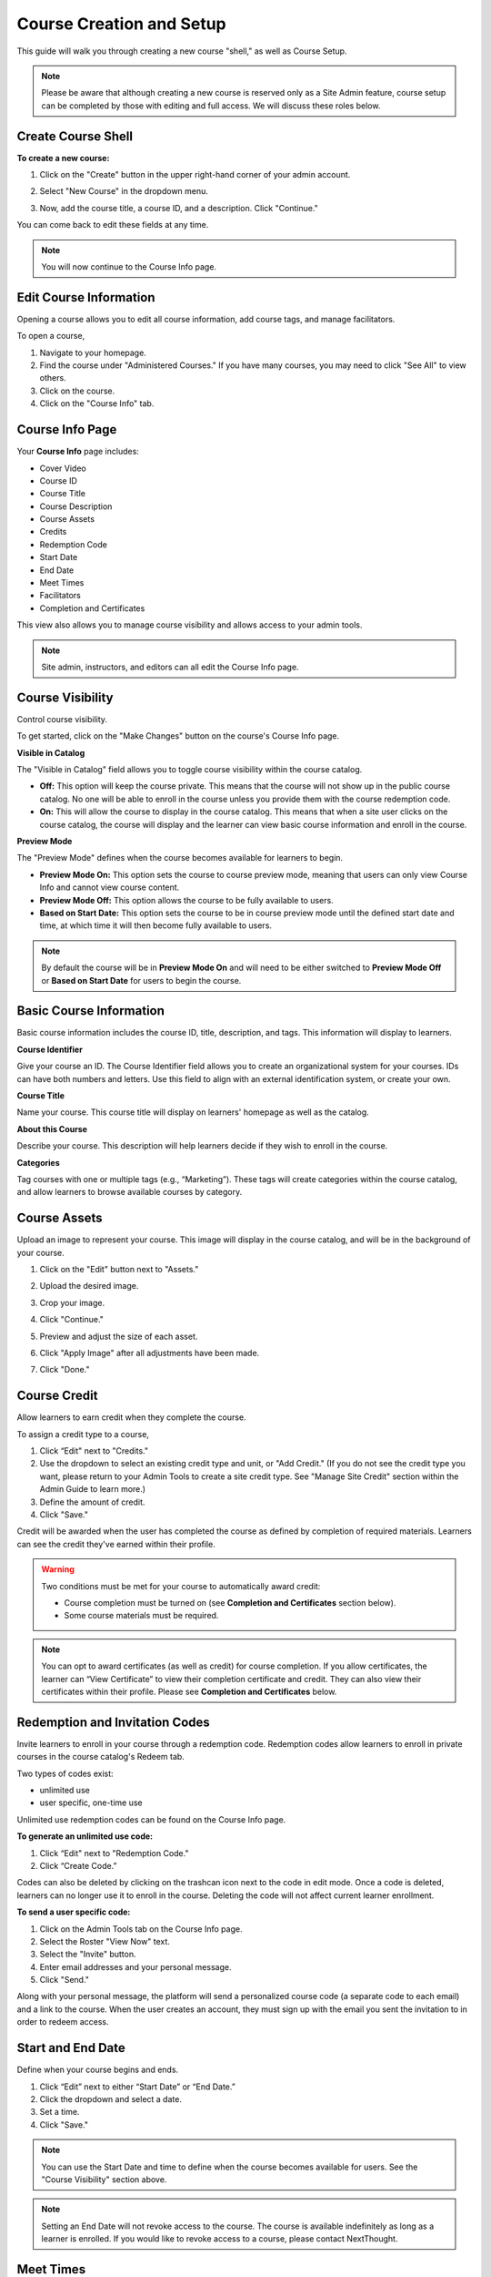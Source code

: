 ==========================
Course Creation and Setup
==========================

This guide will walk you through creating a new course "shell," as well as Course Setup. 

.. note:: Please be aware that although creating a new course is reserved only as a Site Admin feature, course setup can be completed by those with editing and full access. We will discuss these roles below.

Create Course Shell
====================

**To create a new course:**

1. Click on the "Create" button in the upper right-hand corner of your admin account.

.. image:: images/createcoursebutton.png
   :scale: 50

2. Select "New Course" in the dropdown menu.

.. image:: images/coursedropdown.png
   :scale: 50

3. Now, add the course title, a course ID, and a description. Click "Continue." 

.. image:: images/coursecreationid.png

You can come back to edit these fields at any time.
  
.. note:: You will now continue to the Course Info page. 

Edit Course Information
========================

Opening a course allows you to edit all course information, add course tags, and manage facilitators.

To open a course,

1. Navigate to your homepage.
2. Find the course under "Administered Courses." If you have many courses, you may need to click "See All" to view others.
3. Click on the course.
4. Click on the "Course Info" tab.

Course Info Page
=================

Your **Course Info** page includes:

- Cover Video
- Course ID
- Course Title
- Course Description
- Course Assets
- Credits
- Redemption Code
- Start Date
- End Date
- Meet Times
- Facilitators
- Completion and Certificates

.. image:: images/courseedit.png

This view also allows you to manage course visibility and allows access to your admin tools.

.. note:: Site admin, instructors, and editors can all edit the Course Info page.

Course Visibility
===================

Control course visibility.

To get started, click on the "Make Changes" button on the course's Course Info page.

.. image:: images/makechangesbutton.png
.. image:: images/makechanges.png

**Visible in Catalog**

The "Visible in Catalog" field allows you to toggle course visibility within the course catalog. 

- **Off:**
  This option will keep the course private. This means that the course will not show up in the public course catalog. No one will be able to enroll in the course unless you provide them with the course redemption code.
  
- **On:**
  This will allow the course to display in the course catalog. This means that when a site user clicks on the course catalog, the course will display and the learner can view basic course information and enroll in the course.

**Preview Mode**

The "Preview Mode" defines when the course becomes available for learners to begin.

- **Preview Mode On:**
  This option sets the course to course preview mode, meaning that users can only view Course Info and cannot view course content.
  
- **Preview Mode Off:**
  This option allows the course to be fully available to users.
  
- **Based on Start Date:**
  This option sets the course to be in course preview mode until the defined start date and time, at which time it will then become fully available to users.
  
.. image:: images/coursepreviewmode4.png

..  note:: By default the course will be in **Preview Mode On** and will need to be either switched to **Preview Mode Off** or **Based on Start Date** for users to begin the course. 


Basic Course Information
=========================

Basic course information includes the course ID, title, description, and tags. This information will display to learners.

.. image:: images/basicinfo.png

**Course Identifier**

Give your course an ID. The Course Identifier field allows you to create an organizational system for your courses. IDs can have both numbers and letters. Use this field to align with an external identification system, or create your own. 

**Course Title**

Name your course. This course title will display on learners' homepage as well as the catalog.

**About this Course**

Describe your course. This description will help learners decide if they wish to enroll in the course.

**Categories**

Tag courses with one or multiple tags (e.g., “Marketing”). These tags will create categories within the course catalog, and allow learners to browse available courses by category.

.. image:: images/categories.png


Course Assets
===============

Upload an image to represent your course. This image will display in the course catalog, and will be in the background of your course. 

1. Click on the "Edit" button next to "Assets."

   .. image:: images/assetsstep1.png
   
2. Upload the desired image.

   .. image:: images/assetsstep2.png
   
3. Crop your image.

   .. image:: images/assetsstep3.png
   
4. Click "Continue."

5. Preview and adjust the size of each asset.

   .. image:: images/assetsstep4.png
   
6. Click "Apply Image" after all adjustments have been made.

7. Click "Done."

Course Credit
==============

Allow learners to earn credit when they complete the course.

To assign a credit type to a course,

1. Click “Edit" next to "Credits."
2. Use the dropdown to select an existing credit type and unit, or "Add Credit." (If you do not see the credit type you want, please return to your Admin Tools to create a site credit type. See "Manage Site Credit" section within the Admin Guide to learn more.)
3. Define the amount of credit.
4. Click "Save."

.. image:: images/coursecred.png

Credit will be awarded when the user has completed the course as defined by completion of required materials. Learners can see the credit they've earned within their profile.

.. warning:: Two conditions must be met for your course to automatically award credit:
            
			 - Course completion must be turned on (see **Completion and Certificates** section below). 
			 - Some course materials must be required.

.. note:: You can opt to award certificates (as well as credit) for course completion. If you allow certificates, the learner can “View Certificate” to view their completion certificate and credit. They can also view their certificates within their profile. Please see **Completion and Certificates** below.

Redemption and Invitation Codes
================================

Invite learners to enroll in your course through a redemption code. Redemption codes allow learners to enroll in private courses in the course catalog's Redeem tab.

Two types of codes exist:

- unlimited use
- user specific, one-time use

Unlimited use redemption codes can be found on the Course Info page.

**To generate an unlimited use code:**

1. Click “Edit" next to "Redemption Code."
2. Click “Create Code.”

Codes can also be deleted by clicking on the trashcan icon next to the code in edit mode. Once a code is deleted, learners can no longer use it to enroll in the course. Deleting the code will not affect current learner enrollment.

.. image:: images/redemptioncodes.png

**To send a user specific code:**

1. Click on the Admin Tools tab on the Course Info page.
2. Select the Roster "View Now" text.
3. Select the "Invite" button.
4. Enter email addresses and your personal message.
5. Click "Send."

.. image:: images/invitecode.png

Along with your personal message, the platform will send a personalized course code (a separate code to each email) and a link to the course. When the user creates an account, they must sign up with the email you sent the invitation to in order to redeem access. 

Start and End Date
===================

Define when your course begins and ends. 

1. Click “Edit” next to either “Start Date” or “End Date.” 
2. Click the dropdown and select a date.
3. Set a time.
4. Click "Save." 

.. image:: images/coursestarttime.png

.. note:: You can use the Start Date and time to define when the course becomes available for users. See the "Course Visibility" section above.

.. note:: Setting an End Date will not revoke access to the course. The course is available indefinitely as long as a learner is enrolled. If you would like to revoke access to a course, please contact NextThought.

Meet Times
===========

Use this space to suggest times the course will meet, either online or in person. This field will not change course availability, but is an optional tool to encourage course engagement. 

1. Click "Edit" next to "Meet Times."
2. Select a day or days Sunday through Saturday.
3. Enter a timeframe.
4. Click "Save."

.. image:: images/meettimes.png

Manage Facilitators
====================

Manage your facilitators roles, including Instructors (Full Access), Editors (Editing Access), and Assistants (Grading Access).

.. image:: images/coursefacilitator1.png

1. Click “Edit” next to "Facilitators."
2. To add a new facilitator:

   .. image:: images/coursefacilitator.png
   
   - Click “Add a Facilitator.”
   - Search user(s) by name.
   - Assign a role (see roles defined below).
   - Click “Visible to Learners” if you’d like this facilitator to show on the Course Info page and homepage.
   
3. To edit a current facilitator:

   - Locate facilitator on list.
   - Toggle “visible” or “hidden” via the dropdown.
   - Toggle role using the role dropdown.
   - Remove a facilitator by clicking the “x.""
   
   .. image:: images/coursefacilitatoredit2.png
   
4. Click "Save" within the course facilitator section to save your changes.

.. warning:: Please note, if you are currently a site admin, but would also like to facilitate the course, please make sure you assign yourself the Instructor role as well.

The current roles are as follows:

- **Course Facilitator:** The term for course roles: instructor, assistant, and editor

- **Course Instructor:** Instructor and editor 

- **Course Assistant:** Instructor role only (no editor capabilities)

- **Course Editor:** Editing only (no instructor capabilities)
   
Enrollment Management in Course Roster
=======================================
The course roster has an option for site admins to enroll or drop users from the Course’s Admin Tools > Course Roster.

Selecting ”Manage Enrollment” will open a window displaying all site users and a search bar. Search for learners within the search bar and select a learner.

.. image:: images/ManEn1.png

After selecting a learner, the learner’s current course enrollment status will display. If they are not enrolled, you can select “Enroll User” to add them to the course.

.. image:: images/ManEn2.png

.. image:: images/ManEn3.png

If the learner is enrolled, the “Enrolled” text and course information will display. The enrolled user can be removed from the course by selecting the “Remove User” button.

.. image:: images/ManEn4.png

**Advanced Enrollment Options**

Each site will have a defined set of user enrollment scopes. The “Advanced” dropdown will allow admins to enroll a learner into a specific scope.

For example, a university site may have two defined scopes: “enrolled” and “open.” By default learners may be enrolled into the “open” scope; however, using the advanced dropdown, and knowing the scopes allowed on the site, you can define the user as “enrolled” to enroll them in that scope.

.. note:: Please ask your project manager if you’d like to enroll a learner into a specific scope.

   
[Advanced] Completion and Certificates
=======================================

Manage course completion and certificate options with your Admin Tools.

.. image:: images/advancedadmin.png

1. Select "Admin Tools."
2. Select "View Now" under "Advanced."

.. image:: images/advancetools.png

- **Completable:** Toggle "On" to allow the course to be completable. This means that once learners complete all required course materials, they will have completed the course. When turned on, learners can track their completion progress from their Lessons page, which offers a percentage of completed materials.
- **Award Certificate on Completion:** Toggle "On" to award a certificate once learners have completed the course. This means that once learners complete all required course materials, they will have the option to "View Certificate" from their Lessons page. Completion certificates are also viewable from their profile.
- **Percentage:** Define what percentage of required materials is acceptable for course completion. In other words, if you mark 10 items as required, and define **Percentage** as 50, learners only need to engage with 5 required items to complete the course.

.. image:: images/advancetools2.png

.. note:: Please note, you have several options when customizing your course with these tools:

		  - Require materials, no certificate, no credit
		  - Require materials, award certificate, no credit
		  - Require materials, no certificate, award credit
		  - Require materials, award certificate, award credit
		  - No required materials (if you do not add required materials, no credit nor certificate can be automatically awarded)